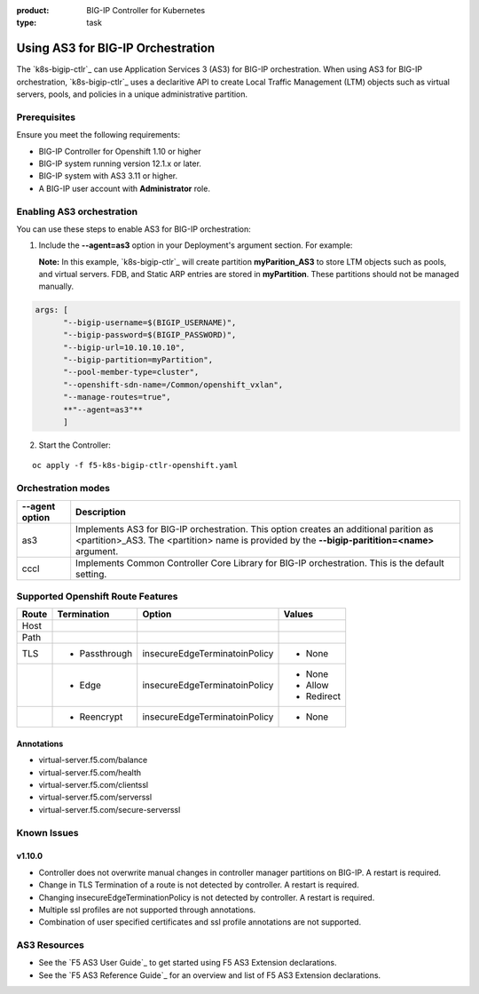 :product: BIG-IP Controller for Kubernetes
:type: task

.. _kctlr-use-as3-backend:

Using AS3 for BIG-IP Orchestration
==================================

The `k8s-bigip-ctlr`_ can use Application Services 3 (AS3) for BIG-IP orchestration. When using AS3 for BIG-IP orchestration, `k8s-bigip-ctlr`_ uses a declaritive API to create Local Traffic Management (LTM) objects such as virtual servers, pools, and policies in a unique administrative partition.

Prerequisites
-------------
Ensure you meet the following requirements:

- BIG-IP Controller for Openshift 1.10 or higher
- BIG-IP system running version 12.1.x or later.
- BIG-IP system with AS3 3.11 or higher.
- A BIG-IP user account with **Administrator** role.

Enabling AS3 orchestration
--------------------------

You can use these steps to enable AS3 for BIG-IP orchestration:

1. Include the **--agent=as3** option in your Deployment's argument section. For example:
  
   **Note:** In this example, `k8s-bigip-ctlr`_ will create partition **myParition_AS3** to store LTM objects such as pools, and virtual servers. FDB, and Static ARP entries are stored in **myPartition**. These partitions should not be managed manually.

.. code-block:: YAML

   args: [
         "--bigip-username=$(BIGIP_USERNAME)",
         "--bigip-password=$(BIGIP_PASSWORD)",
         "--bigip-url=10.10.10.10",
         "--bigip-partition=myPartition",
         "--pool-member-type=cluster",
         "--openshift-sdn-name=/Common/openshift_vxlan",
         "--manage-routes=true",
         **"--agent=as3"**
         ]

2. Start the Controller: 

.. parsed-literal::

   oc apply -f f5-k8s-bigip-ctlr-openshift.yaml

Orchestration modes
-------------------

+------------------+------------------------------------------------------------------------------+
| --agent option   | Description                                                                  |
+==================+==============================================================================+
| as3              | Implements AS3 for BIG-IP orchestration. This option creates an additional   |
|                  | parition as <partition>_AS3. The <partition> name is provided by the         |
|                  | **--bigip-paritition=<name>** argument.                                      |
+------------------+------------------------------------------------------------------------------+
| cccl             | Implements Common Controller Core Library for BIG-IP orchestration.          |
|                  | This is the default setting.                                                 |
+------------------+------------------------------------------------------------------------------+

Supported Openshift Route Features
----------------------------------

+-------+---------------+-------------------------------+---------------------------+
| Route |  Termination  |          Option               |          Values           |
+=======+===============+===============================+===========================+
| Host  |               |                               |                           |
+-------+---------------+-------------------------------+---------------------------+
| Path  |               |                               |                           |
+-------+---------------+-------------------------------+---------------------------+
|  TLS  | - Passthrough | insecureEdgeTerminatoinPolicy | - None                    |
+-------+---------------+-------------------------------+---------------------------+
|       |  - Edge       | insecureEdgeTerminatoinPolicy | - None                    |
|       |               |                               | - Allow                   |
|       |               |                               | - Redirect                |
+-------+---------------+-------------------------------+---------------------------+
|       | - Reencrypt   | insecureEdgeTerminatoinPolicy | - None                    |
+-------+---------------+-------------------------------+---------------------------+

Annotations
```````````

- virtual-server.f5.com/balance
- virtual-server.f5.com/health
- virtual-server.f5.com/clientssl
- virtual-server.f5.com/serverssl
- virtual-server.f5.com/secure-serverssl

Known Issues
------------

v1.10.0
```````
- Controller does not overwrite manual changes in controller manager partitions on BIG-IP. A restart is required.
- Change in TLS Termination of a route is not detected by controller. A restart is required.
- Changing insecureEdgeTerminationPolicy is not detected by controller. A restart is required.
- Multiple ssl profiles are not supported through annotations.
- Combination of user specified certificates and ssl profile annotations are not supported.

AS3 Resources
-------------
- See the `F5 AS3 User Guide`_ to get started using F5 AS3 Extension declarations.
- See the `F5 AS3 Reference Guide`_ for an overview and list of F5 AS3 Extension declarations.

